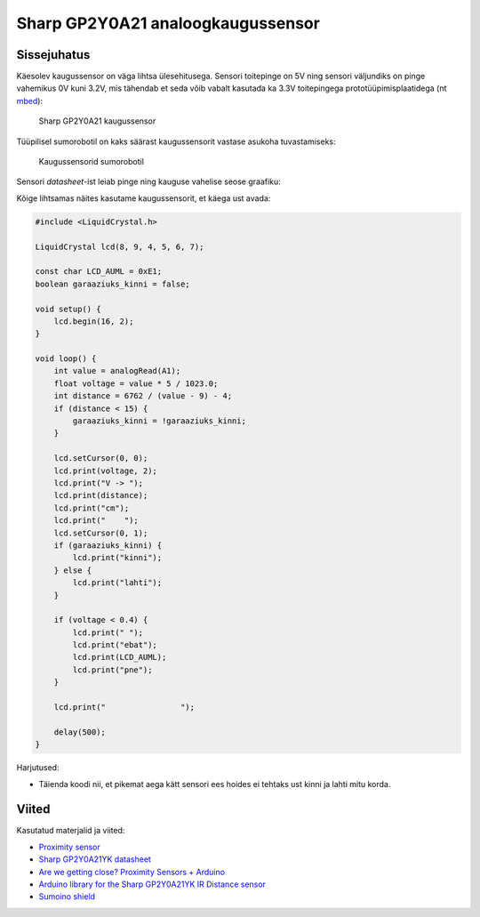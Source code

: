 .. author: Lauri Võsandi <lauri.vosandi@gmail.com>
.. license: cc-by-3
.. tags: Tiigriülikool, Arduino, Estonian IT College
.. date: 2013-10-31

Sharp GP2Y0A21 analoogkaugussensor
==================================

Sissejuhatus
------------

Käesolev kaugussensor on väga lihtsa ülesehitusega.
Sensori toitepinge on 5V ning sensori väljundiks on pinge vahemikus 
0V kuni 3.2V, mis tähendab et seda võib vabalt kasutada ka 3.3V toitepingega
prototüüpimisplaatidega (nt `mbed <http://mbed.org/platforms/>`_):

.. figure:: img/arduino-sharp-gp2y0a21.jpg 

    Sharp GP2Y0A21 kaugussensor

Tüüpilisel sumorobotil on kaks säärast kaugussensorit vastase asukoha
tuvastamiseks:

.. figure:: img/arduino-sumorobot.jpg

    Kaugussensorid sumorobotil

Sensori *datasheet*-ist leiab pinge ning kauguse vahelise seose graafiku:

.. chart:: Line
    :x_labels: ['0', '5', '10', '15', '20', '25', '30', '35', '40', '45', '50', '55', '60', '65', '70', '75', '80']
    :x_title: "Kaugus (cm)"
    :y_title: "Pinge (V)"
    :human_readable: False
    :fill: False
    :style: LightStyle
    :show_legend: False

    'Seos', [0, 3.2, 2.3, 1.7, 1.3, 1.1, 0.9, None, 0.7, None, 0.6, None, 0.5, None, 0.45, None, 0.4]

Kõige lihtsamas näites kasutame kaugussensorit, et käega ust avada:

.. code:: cpp

    #include <LiquidCrystal.h>

    LiquidCrystal lcd(8, 9, 4, 5, 6, 7);

    const char LCD_AUML = 0xE1;
    boolean garaaziuks_kinni = false;

    void setup() {
        lcd.begin(16, 2);
    }

    void loop() {
        int value = analogRead(A1);
        float voltage = value * 5 / 1023.0;
        int distance = 6762 / (value - 9) - 4;        
        if (distance < 15) {
            garaaziuks_kinni = !garaaziuks_kinni;
        }

        lcd.setCursor(0, 0);
        lcd.print(voltage, 2);
        lcd.print("V -> ");
        lcd.print(distance);
        lcd.print("cm");
        lcd.print("    ");            
        lcd.setCursor(0, 1);
        if (garaaziuks_kinni) {
            lcd.print("kinni");
        } else {
            lcd.print("lahti");
        }

        if (voltage < 0.4) {
            lcd.print(" ");
            lcd.print("ebat");
            lcd.print(LCD_AUML);
            lcd.print("pne");
        }

        lcd.print("                ");

        delay(500);
    }
    
Harjutused:

* Täienda koodi nii, et pikemat aega kätt sensori ees hoides ei 
  tehtaks ust kinni ja lahti mitu korda.

Viited
------

Kasutatud materjalid ja viited:

* `Proximity sensor <http://en.wikipedia.org/wiki/Proximity_sensor>`_
* `Sharp GP2Y0A21YK datasheet <http://www.sharpsma.com/webfm_send/1208>`_
* `Are we getting close? Proximity Sensors + Arduino
  <http://bildr.org/2011/03/various-proximity-sensors-arduino/>`_
* `Arduino library for the Sharp GP2Y0A21YK IR Distance sensor 
  <https://code.google.com/p/gp2y0a21yk-library/>`_ 
* `Sumoino shield <https://github.com/silps/sumoino/>`_
